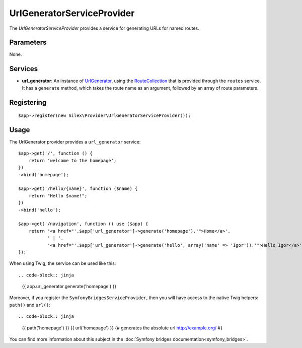 UrlGeneratorServiceProvider
===========================

The *UrlGeneratorServiceProvider* provides a service for generating
URLs for named routes.

Parameters
----------

None.

Services
--------

* **url_generator**: An instance of `UrlGenerator
  <http://api.symfony.com/2.0/Symfony/Component/Routing/Generator/UrlGenerator.html>`_,
  using the `RouteCollection
  <http://api.symfony.com/2.0/Symfony/Component/Routing/RouteCollection.html>`_
  that is provided through the ``routes`` service.
  It has a ``generate`` method, which takes the route name as an argument,
  followed by an array of route parameters.

Registering
-----------

::

    $app->register(new Silex\Provider\UrlGeneratorServiceProvider());

Usage
-----

The UrlGenerator provider provides a ``url_generator`` service::

    $app->get('/', function () {
        return 'welcome to the homepage';
    })
    ->bind('homepage');

    $app->get('/hello/{name}', function ($name) {
        return "Hello $name!";
    })
    ->bind('hello');

    $app->get('/navigation', function () use ($app) {
        return '<a href="'.$app['url_generator']->generate('homepage').'">Home</a>'.
               ' | '.
               '<a href="'.$app['url_generator']->generate('hello', array('name' => 'Igor')).'">Hello Igor</a>';
    });


When using Twig, the service can be used like this::

.. code-block:: jinja

    {{ app.url_generator.generate('homepage') }}

Moreover, if you register the ``SymfonyBridgesServiceProvider``, then you will have access to the native Twig helpers: ``path()`` and ``url()``::

.. code-block:: jinja

    {{ path('homepage') }}
    {{ url('homepage') }} {# generates the absolute url http://example.org/ #}

You can find more information about this subject in the :doc:`Symfony bridges documentation<symfony_bridges>`.